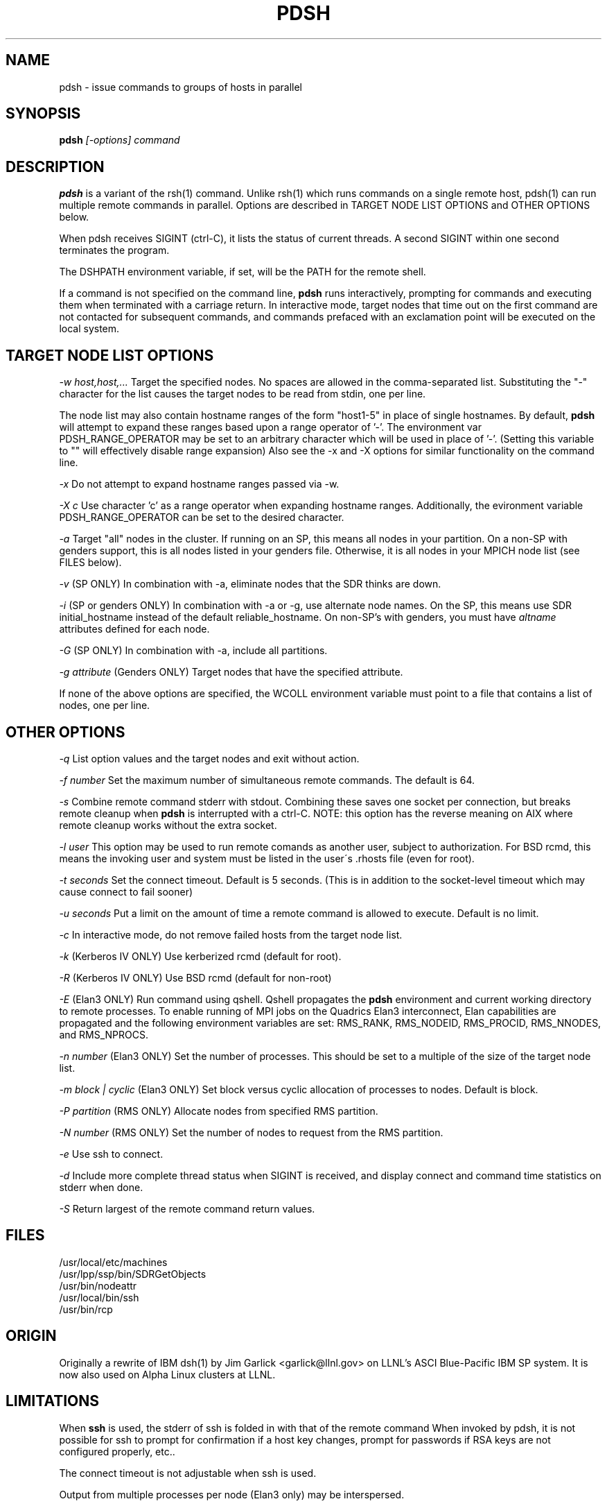 \." $Id$
.\"
.TH PDSH 1 "Release 1.3" "LLNL" "PDSH"

.SH NAME
pdsh \- issue commands to groups of hosts in parallel

.SH SYNOPSIS
.B pdsh
.I "[-options] command"

.SH DESCRIPTION
.B pdsh
is a variant of the rsh(1) command.  Unlike rsh(1) which runs commands on
a single remote host, pdsh(1) can run multiple remote commands in parallel.
Options are described in TARGET NODE LIST OPTIONS and OTHER OPTIONS below.
.LP
When pdsh receives SIGINT (ctrl-C), it lists the status of current threads.
A second SIGINT within one second terminates the program.
.LP
The DSHPATH environment variable, if set, will be the PATH for the remote shell.
.LP
If a command is not specified on the command line, 
.B pdsh
runs interactively, prompting for commands and executing them when
terminated with a carriage return.  In interactive mode, target nodes that 
time out on the first command are not contacted for subsequent commands,
and commands prefaced with an exclamation point will be executed on the local 
system.

.SH TARGET NODE LIST OPTIONS
.I "-w host,host,..."
Target the specified nodes.  No spaces are allowed in the comma-separated
list.  Substituting the "-" character for the list causes the target nodes
to be read from stdin, one per line. 
.LP
The node list may also contain hostname
ranges of the form "host1-5" in place of single hostnames. By default, 
.B pdsh
will attempt to expand these ranges based upon a range operator of '-'. The
environment var PDSH_RANGE_OPERATOR may be set to an arbitrary character 
which will be used in place of '-'. (Setting this variable to "" will
effectively disable range expansion) Also see the -x and -X options 
for similar functionality on the command line.
.LP
.I "-x"
Do not attempt to expand hostname ranges passed via -w. 
.LP 
.I "-X c"
Use character 'c' as a range operator when expanding hostname ranges. 
Additionally, the evironment variable PDSH_RANGE_OPERATOR can be set
to the desired character. 
.LP
.I "-a"
Target "all" nodes in the cluster.  If running on an SP, this means all
nodes in your partition.  On a non-SP with genders support, this is all nodes
listed in your genders file.  Otherwise, it is all nodes in your MPICH
node list (see FILES below).
.LP
.I "-v"
(SP ONLY) In combination with -a, eliminate nodes that the SDR thinks are down.
.LP
.I "-i"
(SP or genders ONLY) In combination with -a or -g, use alternate node names.
On the SP, this means use SDR initial_hostname instead of the default 
reliable_hostname.  On non-SP's with genders, you must have 
.I "altname" 
attributes defined for each node.
.LP
.I "-G"
(SP ONLY) In combination with -a, include all partitions.
.LP
.I "-g attribute"
(Genders ONLY) Target nodes that have the specified attribute.
.LP
If none of the above options are specified, the WCOLL environment variable
must point to a file that contains a list of nodes, one per line.  

.SH OTHER OPTIONS
.I "-q"
List option values and the target nodes and exit without action.
.LP
.I "-f number"
Set the maximum number of simultaneous remote commands.  The default is 64.
.LP
.I "-s"
Combine remote command stderr with stdout.  Combining these saves one socket
per connection, but breaks remote cleanup when 
.B pdsh 
is interrupted with a ctrl-C.
NOTE: this option has the reverse meaning on AIX where remote cleanup
works without the extra socket.
.LP
.I "-l user"
This option may be used to run remote comands as another user, subject to
authorization.  For BSD rcmd, this means the invoking user and system must
be listed in the user\'s .rhosts file (even for root).
.LP
.I "-t seconds"
Set the connect timeout.  Default is 5 seconds.  (This is in addition to
the socket-level timeout which may cause connect to fail sooner)
.LP
.I "-u seconds"
Put a limit on the amount of time a remote command is allowed to execute.
Default is no limit.
.LP
.I "-c"
In interactive mode, do not remove failed hosts from the target node list.
.LP
.I "-k"
(Kerberos IV ONLY) Use kerberized rcmd (default for root).
.LP
.I "-R"
(Kerberos IV ONLY) Use BSD rcmd (default for non-root)
.LP
.I "-E"
(Elan3 ONLY) Run command using qshell.
Qshell propagates the
.B pdsh 
environment and current working directory to remote processes.
To enable running of MPI jobs on the Quadrics Elan3 interconnect,
Elan capabilities are propagated and the following environment variables 
are set: RMS_RANK, RMS_NODEID, RMS_PROCID, RMS_NNODES, and RMS_NPROCS.
.LP
.I "-n number"
(Elan3 ONLY) Set the number of processes.  This should be set to a multiple
of the size of the target node list.
.LP
.I "-m block | cyclic"
(Elan3 ONLY) Set block versus cyclic allocation of processes to nodes.
Default is block.
.LP
.I "-P partition"
(RMS ONLY) Allocate nodes from specified RMS partition.
.LP
.I "-N number"
(RMS ONLY) Set the number of nodes to request from the RMS partition.
.LP
.I "-e"
Use ssh to connect.
.LP
.I "-d"
Include more complete thread status when SIGINT is received, and display
connect and command time statistics on stderr when done.
.LP
.I "-S"
Return largest of the remote command return values.

.SH "FILES"
/usr/local/etc/machines
.br
/usr/lpp/ssp/bin/SDRGetObjects
.br
/usr/bin/nodeattr
.br
/usr/local/bin/ssh
.br
/usr/bin/rcp

.SH "ORIGIN"
Originally a rewrite of IBM dsh(1) by Jim Garlick <garlick@llnl.gov>
on LLNL's ASCI Blue-Pacific IBM SP system.  
It is now also used on Alpha Linux clusters at LLNL.

.SH "LIMITATIONS"
When 
.B ssh
is used, the stderr of ssh is folded in with that of the remote command 
When invoked by pdsh, it is not possible for ssh to prompt for confirmation 
if a host key changes, prompt for passwords if RSA keys are not configured 
properly, etc..
.LP
The connect timeout is not adjustable when ssh is used.
.LP
Output from multiple processes per node (Elan3 only) may be interspersed.
.LP
Qshell assumes Elan3 single rail.
.SH "SEE ALSO"
rsh(1), ssh(1), dshbak(1), pdcp(1)
